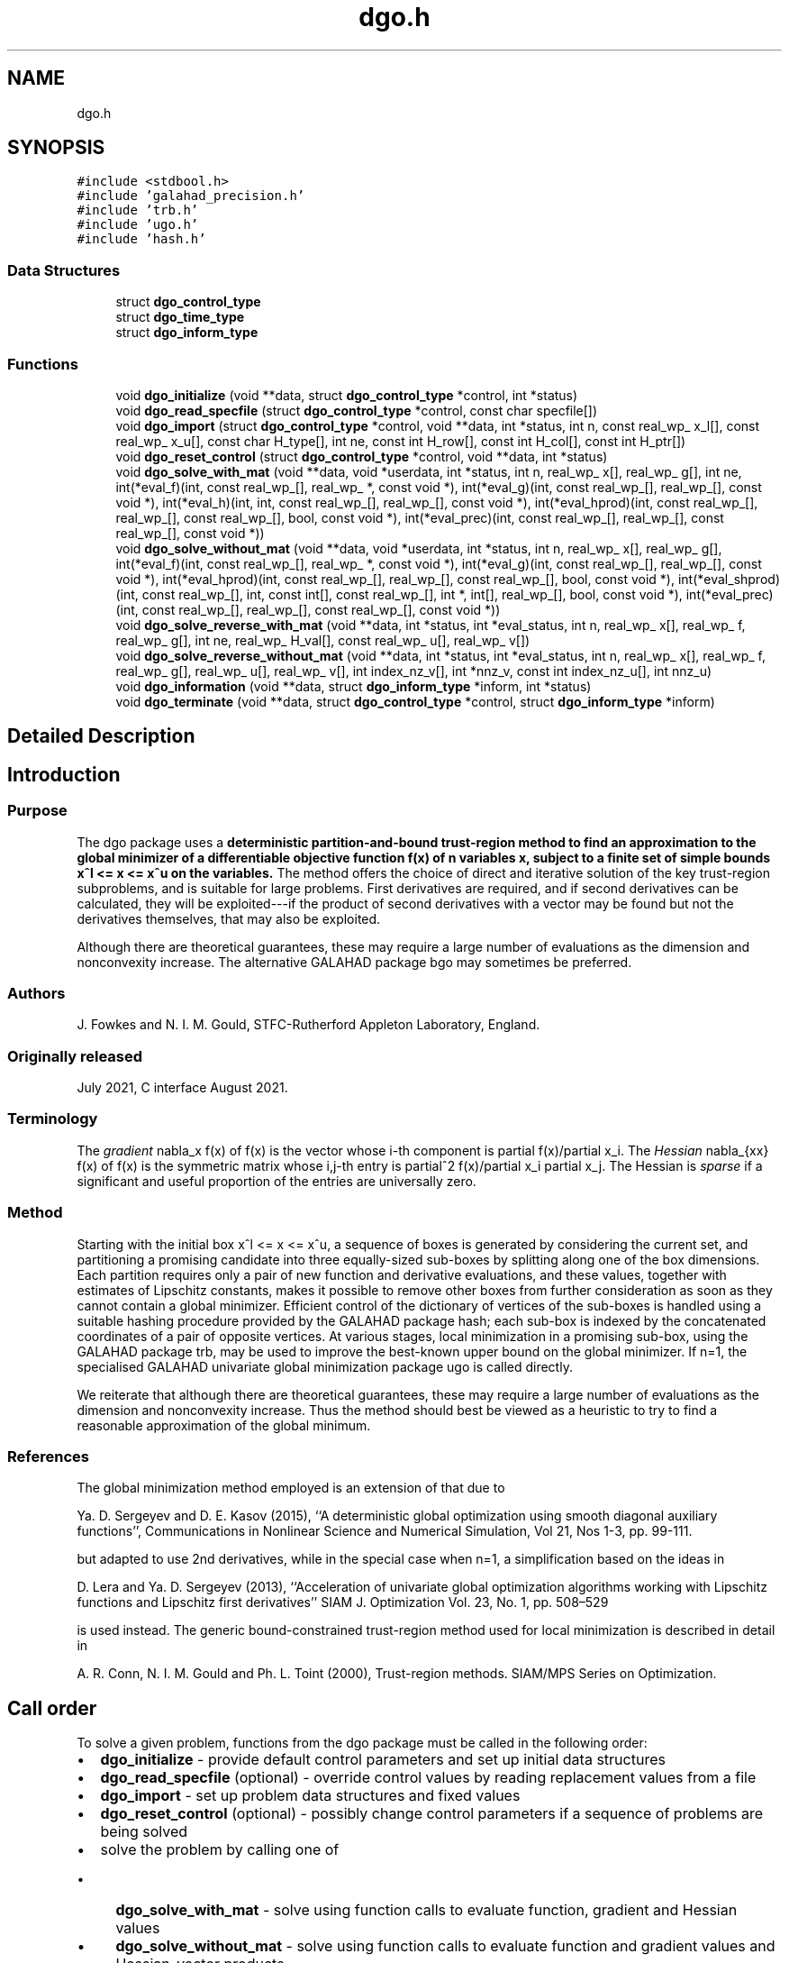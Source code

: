 .TH "dgo.h" 3 "Sun Mar 20 2022" "C interfaces to GALAHAD DGO" \" -*- nroff -*-
.ad l
.nh
.SH NAME
dgo.h
.SH SYNOPSIS
.br
.PP
\fC#include <stdbool\&.h>\fP
.br
\fC#include 'galahad_precision\&.h'\fP
.br
\fC#include 'trb\&.h'\fP
.br
\fC#include 'ugo\&.h'\fP
.br
\fC#include 'hash\&.h'\fP
.br

.SS "Data Structures"

.in +1c
.ti -1c
.RI "struct \fBdgo_control_type\fP"
.br
.ti -1c
.RI "struct \fBdgo_time_type\fP"
.br
.ti -1c
.RI "struct \fBdgo_inform_type\fP"
.br
.in -1c
.SS "Functions"

.in +1c
.ti -1c
.RI "void \fBdgo_initialize\fP (void **data, struct \fBdgo_control_type\fP *control, int *status)"
.br
.ti -1c
.RI "void \fBdgo_read_specfile\fP (struct \fBdgo_control_type\fP *control, const char specfile[])"
.br
.ti -1c
.RI "void \fBdgo_import\fP (struct \fBdgo_control_type\fP *control, void **data, int *status, int n, const real_wp_ x_l[], const real_wp_ x_u[], const char H_type[], int ne, const int H_row[], const int H_col[], const int H_ptr[])"
.br
.ti -1c
.RI "void \fBdgo_reset_control\fP (struct \fBdgo_control_type\fP *control, void **data, int *status)"
.br
.ti -1c
.RI "void \fBdgo_solve_with_mat\fP (void **data, void *userdata, int *status, int n, real_wp_ x[], real_wp_ g[], int ne, int(*eval_f)(int, const real_wp_[], real_wp_ *, const void *), int(*eval_g)(int, const real_wp_[], real_wp_[], const void *), int(*eval_h)(int, int, const real_wp_[], real_wp_[], const void *), int(*eval_hprod)(int, const real_wp_[], real_wp_[], const real_wp_[], bool, const void *), int(*eval_prec)(int, const real_wp_[], real_wp_[], const real_wp_[], const void *))"
.br
.ti -1c
.RI "void \fBdgo_solve_without_mat\fP (void **data, void *userdata, int *status, int n, real_wp_ x[], real_wp_ g[], int(*eval_f)(int, const real_wp_[], real_wp_ *, const void *), int(*eval_g)(int, const real_wp_[], real_wp_[], const void *), int(*eval_hprod)(int, const real_wp_[], real_wp_[], const real_wp_[], bool, const void *), int(*eval_shprod)(int, const real_wp_[], int, const int[], const real_wp_[], int *, int[], real_wp_[], bool, const void *), int(*eval_prec)(int, const real_wp_[], real_wp_[], const real_wp_[], const void *))"
.br
.ti -1c
.RI "void \fBdgo_solve_reverse_with_mat\fP (void **data, int *status, int *eval_status, int n, real_wp_ x[], real_wp_ f, real_wp_ g[], int ne, real_wp_ H_val[], const real_wp_ u[], real_wp_ v[])"
.br
.ti -1c
.RI "void \fBdgo_solve_reverse_without_mat\fP (void **data, int *status, int *eval_status, int n, real_wp_ x[], real_wp_ f, real_wp_ g[], real_wp_ u[], real_wp_ v[], int index_nz_v[], int *nnz_v, const int index_nz_u[], int nnz_u)"
.br
.ti -1c
.RI "void \fBdgo_information\fP (void **data, struct \fBdgo_inform_type\fP *inform, int *status)"
.br
.ti -1c
.RI "void \fBdgo_terminate\fP (void **data, struct \fBdgo_control_type\fP *control, struct \fBdgo_inform_type\fP *inform)"
.br
.in -1c
.SH "Detailed Description"
.PP 

.SH "Introduction"
.PP
.SS "Purpose"
The dgo package uses a \fBdeterministic partition-and-bound trust-region method to find an approximation to the global minimizer of a differentiable objective function f(x) of n variables x, subject to a finite set of simple bounds x^l <= x <= x^u on the variables\&.\fP The method offers the choice of direct and iterative solution of the key trust-region subproblems, and is suitable for large problems\&. First derivatives are required, and if second derivatives can be calculated, they will be exploited---if the product of second derivatives with a vector may be found but not the derivatives themselves, that may also be exploited\&.
.PP
Although there are theoretical guarantees, these may require a large number of evaluations as the dimension and nonconvexity increase\&. The alternative GALAHAD package bgo may sometimes be preferred\&.
.SS "Authors"
J\&. Fowkes and N\&. I\&. M\&. Gould, STFC-Rutherford Appleton Laboratory, England\&.
.SS "Originally released"
July 2021, C interface August 2021\&.
.SS "Terminology"
The \fIgradient\fP nabla_x f(x) of f(x) is the vector whose i-th component is partial f(x)/partial x_i\&. The \fIHessian\fP nabla_{xx} f(x) of f(x) is the symmetric matrix whose i,j-th entry is partial^2 f(x)/partial x_i partial x_j\&. The Hessian is \fIsparse\fP if a significant and useful proportion of the entries are universally zero\&.
.SS "Method"
Starting with the initial box x^l <= x <= x^u, a sequence of boxes is generated by considering the current set, and partitioning a promising candidate into three equally-sized sub-boxes by splitting along one of the box dimensions\&. Each partition requires only a pair of new function and derivative evaluations, and these values, together with estimates of Lipschitz constants, makes it possible to remove other boxes from further consideration as soon as they cannot contain a global minimizer\&. Efficient control of the dictionary of vertices of the sub-boxes is handled using a suitable hashing procedure provided by the GALAHAD package hash; each sub-box is indexed by the concatenated coordinates of a pair of opposite vertices\&. At various stages, local minimization in a promising sub-box, using the GALAHAD package trb, may be used to improve the best-known upper bound on the global minimizer\&. If n=1, the specialised GALAHAD univariate global minimization package ugo is called directly\&.
.PP
We reiterate that although there are theoretical guarantees, these may require a large number of evaluations as the dimension and nonconvexity increase\&. Thus the method should best be viewed as a heuristic to try to find a reasonable approximation of the global minimum\&.
.SS "References"
The global minimization method employed is an extension of that due to
.PP
Ya\&. D\&. Sergeyev and D\&. E\&. Kasov (2015), ``A deterministic global optimization using smooth diagonal auxiliary functions'', Communications in Nonlinear Science and Numerical Simulation, Vol 21, Nos 1-3, pp\&. 99-111\&.
.PP
but adapted to use 2nd derivatives, while in the special case when n=1, a simplification based on the ideas in
.PP
D\&. Lera and Ya\&. D\&. Sergeyev (2013), ``Acceleration of univariate global optimization algorithms working with Lipschitz functions and Lipschitz first derivatives'' SIAM J\&. Optimization Vol\&. 23, No\&. 1, pp\&. 508–529
.PP
is used instead\&. The generic bound-constrained trust-region method used for local minimization is described in detail in
.PP
A\&. R\&. Conn, N\&. I\&. M\&. Gould and Ph\&. L\&. Toint (2000), Trust-region methods\&. SIAM/MPS Series on Optimization\&.
.SH "Call order"
.PP
To solve a given problem, functions from the dgo package must be called in the following order:
.PP
.IP "\(bu" 2
\fBdgo_initialize\fP - provide default control parameters and set up initial data structures
.IP "\(bu" 2
\fBdgo_read_specfile\fP (optional) - override control values by reading replacement values from a file
.IP "\(bu" 2
\fBdgo_import\fP - set up problem data structures and fixed values
.IP "\(bu" 2
\fBdgo_reset_control\fP (optional) - possibly change control parameters if a sequence of problems are being solved
.IP "\(bu" 2
solve the problem by calling one of
.IP "  \(bu" 4
\fBdgo_solve_with_mat\fP - solve using function calls to evaluate function, gradient and Hessian values
.IP "  \(bu" 4
\fBdgo_solve_without_mat\fP - solve using function calls to evaluate function and gradient values and Hessian-vector products
.IP "  \(bu" 4
\fBdgo_solve_reverse_with_mat\fP - solve returning to the calling program to obtain function, gradient and Hessian values, or
.IP "  \(bu" 4
\fBdgo_solve_reverse_without_mat\fP - solve returning to the calling prorgram to obtain function and gradient values and Hessian-vector products
.PP

.IP "\(bu" 2
\fBdgo_information\fP (optional) - recover information about the solution and solution process
.IP "\(bu" 2
\fBdgo_terminate\fP - deallocate data structures
.PP
.PP
   
  See the examples section for illustrations of use.
  
.SH "Symmetric matrix storage formats"
.PP
The symmetric n by n matrix H = nabla_{xx}f may be presented and stored in a variety of formats\&. But crucially symmetry is exploited by only storing values from the lower triangular part (i\&.e, those entries that lie on or below the leading diagonal)\&.
.PP
Both C-style (0 based) and fortran-style (1-based) indexing is allowed\&. Choose \fCcontrol\&.f_indexing\fP as \fCfalse\fP for C style and \fCtrue\fP for fortran style; the discussion below presumes C style, but add 1 to indices for the corresponding fortran version\&.
.PP
Wrappers will automatically convert between 0-based (C) and 1-based (fortran) array indexing, so may be used transparently from C\&. This conversion involves both time and memory overheads that may be avoided by supplying data that is already stored using 1-based indexing\&.
.SS "Dense storage format"
The matrix H is stored as a compact dense matrix by rows, that is, the values of the entries of each row in turn are stored in order within an appropriate real one-dimensional array\&. Since H is symmetric, only the lower triangular part (that is the part H_{ij} for 0 <= j <= i <= n-1) need be held\&. In this case the lower triangle should be stored by rows, that is component i * i / 2 + j of the storage array H_val will hold the value H_{ij} (and, by symmetry, H_{ji}) for 0 <= j <= i <= n-1\&.
.SS "Sparse co-ordinate storage format"
Only the nonzero entries of the matrices are stored\&. For the l-th entry, 0 <= l <= ne-1, of H, its row index i, column index j and value H_{ij}, 0 <= j <= i <= n-1, are stored as the l-th components of the integer arrays H_row and H_col and real array H_val, respectively, while the number of nonzeros is recorded as H_ne = ne\&. Note that only the entries in the lower triangle should be stored\&.
.SS "Sparse row-wise storage format"
Again only the nonzero entries are stored, but this time they are ordered so that those in row i appear directly before those in row i+1\&. For the i-th row of H the i-th component of the integer array H_ptr holds the position of the first entry in this row, while H_ptr(n) holds the total number of entries plus one\&. The column indices j, 0 <= j <= i, and values H_{ij} of the entries in the i-th row are stored in components l = H_ptr(i), \&.\&.\&., H_ptr(i+1)-1 of the integer array H_col, and real array H_val, respectively\&. Note that as before only the entries in the lower triangle should be stored\&. For sparse matrices, this scheme almost always requires less storage than its predecessor\&. 
.SH "Data Structure Documentation"
.PP 
.SH "struct dgo_control_type"
.PP 
\fBData Fields:\fP
.RS 4
bool \fIf_indexing\fP use C or Fortran sparse matrix indexing 
.br
.PP
int \fIerror\fP error and warning diagnostics occur on stream error 
.br
.PP
int \fIout\fP general output occurs on stream out 
.br
.PP
int \fIprint_level\fP the level of output required\&. Possible values are: 
.PD 0

.IP "\(bu" 2
<= 0 no output, 
.IP "\(bu" 2
1 a one-line summary for every improvement 
.IP "\(bu" 2
2 a summary of each iteration 
.IP "\(bu" 2
>= 3 increasingly verbose (debugging) output 
.PP

.br
.PP
int \fIstart_print\fP any printing will start on this iteration 
.br
.PP
int \fIstop_print\fP any printing will stop on this iteration 
.br
.PP
int \fIprint_gap\fP the number of iterations between printing 
.br
.PP
int \fImaxit\fP the maximum number of iterations performed 
.br
.PP
int \fImax_evals\fP the maximum number of function evaluations made 
.br
.PP
int \fIdictionary_size\fP the size of the initial hash dictionary 
.br
.PP
int \fIalive_unit\fP removal of the file alive_file from unit alive_unit terminates execution 
.br
.PP
char \fIalive_file[31]\fP see alive_unit 
.br
.PP
real_wp_ \fIinfinity\fP any bound larger than infinity in modulus will be regarded as infinite 
.br
.PP
real_wp_ \fIlipschitz_lower_bound\fP a small positive constant (<= 1e-6) that ensure that the estimted gradient Lipschitz constant is not too small 
.br
.PP
real_wp_ \fIlipschitz_reliability\fP the Lipschitz reliability parameter, the Lipschiz constant used will be a factor lipschitz_reliability times the largest value observed 
.br
.PP
real_wp_ \fIlipschitz_control\fP the reliablity control parameter, the actual reliability parameter used will be \&.lipschitz_reliability 
.IP "\(bu" 2
MAX( 1, n - 1 ) * \&.lipschitz_control / iteration 
.PP

.br
.PP
real_wp_ \fIstop_length\fP the iteration will stop if the length, delta, of the diagonal in the box with the smallest-found objective function is smaller than \&.stop_length times that of the original bound box, delta_0 
.br
.PP
real_wp_ \fIstop_f\fP the iteration will stop if the gap between the best objective value found and the smallest lower bound is smaller than \&.stop_f 
.br
.PP
real_wp_ \fIobj_unbounded\fP the smallest value the objective function may take before the problem is marked as unbounded 
.br
.PP
real_wp_ \fIcpu_time_limit\fP the maximum CPU time allowed (-ve means infinite) 
.br
.PP
real_wp_ \fIclock_time_limit\fP the maximum elapsed clock time allowed (-ve means infinite) 
.br
.PP
bool \fIhessian_available\fP is the Hessian matrix of second derivatives available or is access only via matrix-vector products? 
.br
.PP
bool \fIprune\fP should boxes that cannot contain the global minimizer be pruned (i\&.e\&., removed from further consideration)? 
.br
.PP
bool \fIperform_local_optimization\fP should approximate minimizers be impoved by judicious local minimization? 
.br
.PP
bool \fIspace_critical\fP if \&.space_critical true, every effort will be made to use as little space as possible\&. This may result in longer computation time 
.br
.PP
bool \fIdeallocate_error_fatal\fP if \&.deallocate_error_fatal is true, any array/pointer deallocation error will terminate execution\&. Otherwise, computation will continue 
.br
.PP
char \fIprefix[31]\fP all output lines will be prefixed by prefix(2:LEN(TRIM(prefix))-1) where prefix contains the required string enclosed in quotes, e\&.g\&. 'string' or 'string' 
.br
.PP
struct hash_control_type \fIhash_control\fP control parameters for HASH 
.br
.PP
struct ugo_control_type \fIugo_control\fP control parameters for UGO 
.br
.PP
struct trb_control_type \fItrb_control\fP control parameters for TRB 
.br
.PP
.RE
.PP
.SH "struct dgo_time_type"
.PP 
\fBData Fields:\fP
.RS 4
real_sp_ \fItotal\fP the total CPU time spent in the package 
.br
.PP
real_sp_ \fIunivariate_global\fP the CPU time spent performing univariate global optimization 
.br
.PP
real_sp_ \fImultivariate_local\fP the CPU time spent performing multivariate local optimization 
.br
.PP
real_wp_ \fIclock_total\fP the total clock time spent in the package 
.br
.PP
real_wp_ \fIclock_univariate_global\fP the clock time spent performing univariate global optimization 
.br
.PP
real_wp_ \fIclock_multivariate_local\fP the clock time spent performing multivariate local optimization 
.br
.PP
.RE
.PP
.SH "struct dgo_inform_type"
.PP 
\fBData Fields:\fP
.RS 4
int \fIstatus\fP return status\&. See DGO_solve for details 
.br
.PP
int \fIalloc_status\fP the status of the last attempted allocation/deallocation 
.br
.PP
char \fIbad_alloc[81]\fP the name of the array for which an allocation/deallocation error ocurred 
.br
.PP
int \fIiter\fP the total number of iterations performed 
.br
.PP
int \fIf_eval\fP the total number of evaluations of the objection function 
.br
.PP
int \fIg_eval\fP the total number of evaluations of the gradient of the objection function 
.br
.PP
int \fIh_eval\fP the total number of evaluations of the Hessian of the objection function 
.br
.PP
real_wp_ \fIobj\fP the value of the objective function at the best estimate of the solution determined by DGO_solve 
.br
.PP
real_wp_ \fInorm_pg\fP the norm of the projected gradient of the objective function at the best estimate of the solution determined by DGO_solve 
.br
.PP
real_wp_ \fIlength_ratio\fP the ratio of the final to the initial box lengths 
.br
.PP
real_wp_ \fIf_gap\fP the gap between the best objective value found and the lowest bound 
.br
.PP
char \fIwhy_stop[2]\fP why did the iteration stop? This wil be 'D' if the box length is small enough, 'F' if the objective gap is small enough, and ' ' otherwise 
.br
.PP
struct \fBdgo_time_type\fP \fItime\fP timings (see above) 
.br
.PP
struct hash_inform_type \fIhash_inform\fP inform parameters for HASH 
.br
.PP
struct ugo_inform_type \fIugo_inform\fP inform parameters for UGO 
.br
.PP
struct trb_inform_type \fItrb_inform\fP inform parameters for UGO 
.br
.PP
.RE
.PP
.SH "Function Documentation"
.PP 
.SS "void dgo_initialize (void ** data, struct \fBdgo_control_type\fP * control, int * status)"
Set default control values and initialize private data
.PP
\fBParameters\fP
.RS 4
\fIdata\fP holds private internal data
.br
\fIcontrol\fP is a struct containing control information (see \fBdgo_control_type\fP)
.br
\fIstatus\fP is a scalar variable of type int, that gives the exit status from the package\&. Possible values are (currently): 
.PD 0

.IP "\(bu" 2
0\&. The import was succesful\&. 
.PP
.RE
.PP

.SS "void dgo_read_specfile (struct \fBdgo_control_type\fP * control, const char specfile[])"
Read the content of a specification file, and assign values associated with given keywords to the corresponding control parameters\&. By default, the spcification file will be named RUNDGO\&.SPC and lie in the current directory\&. Refer to Table 2\&.1 in the fortran documentation provided in $GALAHAD/doc/dgo\&.pdf for a list of keywords that may be set\&.
.PP
\fBParameters\fP
.RS 4
\fIcontrol\fP is a struct containing control information (see \fBdgo_control_type\fP) 
.br
\fIspecfile\fP is a character string containing the name of the specification file 
.RE
.PP

.SS "void dgo_import (struct \fBdgo_control_type\fP * control, void ** data, int * status, int n, const real_wp_ x_l[], const real_wp_ x_u[], const char H_type[], int ne, const int H_row[], const int H_col[], const int H_ptr[])"
Import problem data into internal storage prior to solution\&.
.PP
\fBParameters\fP
.RS 4
\fIcontrol\fP is a struct whose members provide control paramters for the remaining prcedures (see \fBdgo_control_type\fP)
.br
\fIdata\fP holds private internal data
.br
\fIstatus\fP is a scalar variable of type int, that gives the exit status from the package\&. Possible values are: 
.PD 0

.IP "\(bu" 2
1\&. The import was succesful, and the package is ready for the solve phase 
.IP "\(bu" 2
-1\&. An allocation error occurred\&. A message indicating the offending array is written on unit control\&.error, and the returned allocation status and a string containing the name of the offending array are held in inform\&.alloc_status and inform\&.bad_alloc respectively\&. 
.IP "\(bu" 2
-2\&. A deallocation error occurred\&. A message indicating the offending array is written on unit control\&.error and the returned allocation status and a string containing the name of the offending array are held in inform\&.alloc_status and inform\&.bad_alloc respectively\&. 
.IP "\(bu" 2
-3\&. The restriction n > 0 or requirement that type contains its relevant string 'dense', 'coordinate', 'sparse_by_rows', 'diagonal' or 'absent' has been violated\&.
.PP
.br
\fIn\fP is a scalar variable of type int, that holds the number of variables\&.
.br
\fIx_l\fP is a one-dimensional array of size n and type double, that holds the values x^l of the lower bounds on the optimization variables x\&. The j-th component of x_l, j = 0, \&.\&.\&., n-1, contains x^l_j\&.
.br
\fIx_u\fP is a one-dimensional array of size n and type double, that holds the values x^u of the upper bounds on the optimization variables x\&. The j-th component of x_u, j = 0, \&.\&.\&., n-1, contains x^u_j\&.
.br
\fIH_type\fP is a one-dimensional array of type char that specifies the \fBsymmetric storage scheme \fP used for the Hessian\&. It should be one of 'coordinate', 'sparse_by_rows', 'dense', 'diagonal' or 'absent', the latter if access to the Hessian is via matrix-vector products; lower or upper case variants are allowed\&.
.br
\fIne\fP is a scalar variable of type int, that holds the number of entries in the lower triangular part of H in the sparse co-ordinate storage scheme\&. It need not be set for any of the other three schemes\&.
.br
\fIH_row\fP is a one-dimensional array of size ne and type int, that holds the row indices of the lower triangular part of H in the sparse co-ordinate storage scheme\&. It need not be set for any of the other three schemes, and in this case can be NULL
.br
\fIH_col\fP is a one-dimensional array of size ne and type int, that holds the column indices of the lower triangular part of H in either the sparse co-ordinate, or the sparse row-wise storage scheme\&. It need not be set when the dense or diagonal storage schemes are used, and in this case can be NULL
.br
\fIH_ptr\fP is a one-dimensional array of size n+1 and type int, that holds the starting position of each row of the lower triangular part of H, as well as the total number of entries plus one, in the sparse row-wise storage scheme\&. It need not be set when the other schemes are used, and in this case can be NULL 
.RE
.PP

.SS "void dgo_reset_control (struct \fBdgo_control_type\fP * control, void ** data, int * status)"
Reset control parameters after import if required\&.
.PP
\fBParameters\fP
.RS 4
\fIcontrol\fP is a struct whose members provide control paramters for the remaining prcedures (see \fBdgo_control_type\fP)
.br
\fIdata\fP holds private internal data
.br
\fIstatus\fP is a scalar variable of type int, that gives the exit status from the package\&. Possible values are: 
.PD 0

.IP "\(bu" 2
1\&. The import was succesful, and the package is ready for the solve phase 
.PP
.RE
.PP

.SS "void dgo_solve_with_mat (void ** data, void * userdata, int * status, int n, real_wp_ x[], real_wp_ g[], int ne, int(*)(int, const real_wp_[], real_wp_ *, const void *) eval_f, int(*)(int, const real_wp_[], real_wp_[], const void *) eval_g, int(*)(int, int, const real_wp_[], real_wp_[], const void *) eval_h, int(*)(int, const real_wp_[], real_wp_[], const real_wp_[], bool, const void *) eval_hprod, int(*)(int, const real_wp_[], real_wp_[], const real_wp_[], const void *) eval_prec)"
Find an approximation to the global minimizer of a given function subject to simple bounds on the variables using a partition-and-bound trust-region method\&.
.PP
This call is for the case where H = nabla_{xx}f(x) is provided specifically, and all function/derivative information is available by function calls\&.
.PP
\fBParameters\fP
.RS 4
\fIdata\fP holds private internal data
.br
\fIuserdata\fP is a structure that allows data to be passed into the function and derivative evaluation programs\&.
.br
\fIstatus\fP is a scalar variable of type int, that gives the entry and exit status from the package\&. 
.br
 On initial entry, status must be set to 1\&. 
.br
 Possible exit are: 
.PD 0

.IP "\(bu" 2
0\&. The run was succesful
.PP
.PD 0
.IP "\(bu" 2
-1\&. An allocation error occurred\&. A message indicating the offending array is written on unit control\&.error, and the returned allocation status and a string containing the name of the offending array are held in inform\&.alloc_status and inform\&.bad_alloc respectively\&. 
.IP "\(bu" 2
-2\&. A deallocation error occurred\&. A message indicating the offending array is written on unit control\&.error and the returned allocation status and a string containing the name of the offending array are held in inform\&.alloc_status and inform\&.bad_alloc respectively\&. 
.IP "\(bu" 2
-3\&. The restriction n > 0 or requirement that type contains its relevant string 'dense', 'coordinate', 'sparse_by_rows', 'diagonal' or 'absent' has been violated\&. 
.IP "\(bu" 2
-7\&. The objective function appears to be unbounded from below 
.IP "\(bu" 2
-9\&. The analysis phase of the factorization failed; the return status from the factorization package is given in the component inform\&.factor_status 
.IP "\(bu" 2
-10\&. The factorization failed; the return status from the factorization package is given in the component inform\&.factor_status\&. 
.IP "\(bu" 2
-11\&. The solution of a set of linear equations using factors from the factorization package failed; the return status from the factorization package is given in the component inform\&.factor_status\&. 
.IP "\(bu" 2
-16\&. The problem is so ill-conditioned that further progress is impossible\&. 
.IP "\(bu" 2
-18\&. Too many iterations have been performed\&. This may happen if control\&.maxit is too small, but may also be symptomatic of a badly scaled problem\&. 
.IP "\(bu" 2
-19\&. The CPU time limit has been reached\&. This may happen if control\&.cpu_time_limit is too small, but may also be symptomatic of a badly scaled problem\&. 
.IP "\(bu" 2
-40\&. The user has forced termination of solver by removing the file named control\&.alive_file from unit unit control\&.alive_unit\&.
.PP
.br
\fIn\fP is a scalar variable of type int, that holds the number of variables
.br
\fIx\fP is a one-dimensional array of size n and type double, that holds the values x of the optimization variables\&. The j-th component of x, j = 0, \&.\&.\&. , n-1, contains x_j\&.
.br
\fIg\fP is a one-dimensional array of size n and type double, that holds the gradient g = nabla_xf(x) of the objective function\&. The j-th component of g, j = 0, \&.\&.\&. , n-1, contains g_j \&.
.br
\fIne\fP is a scalar variable of type int, that holds the number of entries in the lower triangular part of the Hessian matrix H\&.
.br
\fIeval_f\fP is a user-supplied function that must have the following signature: 
.PP
.nf
int eval_f( int n, const double x[], double *f, const void *userdata ) 

.fi
.PP
 The value of the objective function f(x) evaluated at x=x must be assigned to f, and the function return value set to 0\&. If the evaluation is impossible at x, return should be set to a nonzero value\&. Data may be passed into \fCeval_f\fP via the structure \fCuserdata\fP\&.
.br
\fIeval_g\fP is a user-supplied function that must have the following signature: 
.PP
.nf
int eval_g( int n, const double x[], double g[], const void *userdata )

.fi
.PP
 The components of the gradient g = nabla_x f(x) of the objective function evaluated at x=x must be assigned to g, and the function return value set to 0\&. If the evaluation is impossible at x, return should be set to a nonzero value\&. Data may be passed into \fCeval_g\fP via the structure \fCuserdata\fP\&.
.br
\fIeval_h\fP is a user-supplied function that must have the following signature: 
.PP
.nf
int eval_h( int n, int ne, const double x[], double h[],
            const void *userdata )

.fi
.PP
 The nonzeros of the Hessian H = nabla_{xx}f(x) of the objective function evaluated at x=x must be assigned to h in the same order as presented to dgo_import, and the function return value set to 0\&. If the evaluation is impossible at x, return should be set to a nonzero value\&. Data may be passed into \fCeval_h\fP via the structure \fCuserdata\fP\&.
.br
\fIeval_prec\fP is an optional user-supplied function that may be NULL\&. If non-NULL, it must have the following signature: 
.PP
.nf
int eval_prec( int n, const double x[], double u[], const double v[],
               const void *userdata )

.fi
.PP
 The product u = P(x) v of the user's preconditioner P(x) evaluated at x with the vector v = v, the result u must be retured in u, and the function return value set to 0\&. If the evaluation is impossible at x, return should be set to a nonzero value\&. Data may be passed into \fCeval_prec\fP via the structure \fCuserdata\fP\&. 
.RE
.PP

.SS "void dgo_solve_without_mat (void ** data, void * userdata, int * status, int n, real_wp_ x[], real_wp_ g[], int(*)(int, const real_wp_[], real_wp_ *, const void *) eval_f, int(*)(int, const real_wp_[], real_wp_[], const void *) eval_g, int(*)(int, const real_wp_[], real_wp_[], const real_wp_[], bool, const void *) eval_hprod, int(*)(int, const real_wp_[], int, const int[], const real_wp_[], int *, int[], real_wp_[], bool, const void *) eval_shprod, int(*)(int, const real_wp_[], real_wp_[], const real_wp_[], const void *) eval_prec)"
Find an approximation to the global minimizer of a given function subject to simple bounds on the variables using a partition-and-bound trust-region method\&.
.PP
This call is for the case where access to H = nabla_{xx}f(x) is provided by Hessian-vector products, and all function/derivative information is available by function calls\&.
.PP
\fBParameters\fP
.RS 4
\fIdata\fP holds private internal data
.br
\fIuserdata\fP is a structure that allows data to be passed into the function and derivative evaluation programs\&.
.br
\fIstatus\fP is a scalar variable of type int, that gives the entry and exit status from the package\&. 
.br
 On initial entry, status must be set to 1\&. 
.br
 Possible exit are: 
.PD 0

.IP "\(bu" 2
0\&. The run was succesful
.PP
.PD 0
.IP "\(bu" 2
-1\&. An allocation error occurred\&. A message indicating the offending array is written on unit control\&.error, and the returned allocation status and a string containing the name of the offending array are held in inform\&.alloc_status and inform\&.bad_alloc respectively\&. 
.IP "\(bu" 2
-2\&. A deallocation error occurred\&. A message indicating the offending array is written on unit control\&.error and the returned allocation status and a string containing the name of the offending array are held in inform\&.alloc_status and inform\&.bad_alloc respectively\&. 
.IP "\(bu" 2
-3\&. The restriction n > 0 or requirement that type contains its relevant string 'dense', 'coordinate', 'sparse_by_rows', 'diagonal' or 'absent' has been violated\&. 
.IP "\(bu" 2
-7\&. The objective function appears to be unbounded from below 
.IP "\(bu" 2
-9\&. The analysis phase of the factorization failed; the return status from the factorization package is given in the component inform\&.factor_status 
.IP "\(bu" 2
-10\&. The factorization failed; the return status from the factorization package is given in the component inform\&.factor_status\&. 
.IP "\(bu" 2
-11\&. The solution of a set of linear equations using factors from the factorization package failed; the return status from the factorization package is given in the component inform\&.factor_status\&. 
.IP "\(bu" 2
-16\&. The problem is so ill-conditioned that further progress is impossible\&. 
.IP "\(bu" 2
-18\&. Too many iterations have been performed\&. This may happen if control\&.maxit is too small, but may also be symptomatic of a badly scaled problem\&. 
.IP "\(bu" 2
-19\&. The CPU time limit has been reached\&. This may happen if control\&.cpu_time_limit is too small, but may also be symptomatic of a badly scaled problem\&. 
.IP "\(bu" 2
-40\&. The user has forced termination of solver by removing the file named control\&.alive_file from unit unit control\&.alive_unit\&.
.PP
.br
\fIn\fP is a scalar variable of type int, that holds the number of variables
.br
\fIx\fP is a one-dimensional array of size n and type double, that holds the values x of the optimization variables\&. The j-th component of x, j = 0, \&.\&.\&. , n-1, contains x_j\&.
.br
\fIg\fP is a one-dimensional array of size n and type double, that holds the gradient g = nabla_xf(x) of the objective function\&. The j-th component of g, j = 0, \&.\&.\&. , n-1, contains g_j \&.
.br
\fIeval_f\fP is a user-supplied function that must have the following signature: 
.PP
.nf
int eval_f( int n, const double x[], double *f, const void *userdata ) 

.fi
.PP
 The value of the objective function f(x) evaluated at x=x must be assigned to f, and the function return value set to 0\&. If the evaluation is impossible at x, return should be set to a nonzero value\&. Data may be passed into \fCeval_f\fP via the structure \fCuserdata\fP\&.
.br
\fIeval_g\fP is a user-supplied function that must have the following signature: 
.PP
.nf
int eval_g( int n, const double x[], double g[], const void *userdata )

.fi
.PP
 The components of the gradient g = nabla_x f(x) of the objective function evaluated at x=x must be assigned to g, and the function return value set to 0\&. If the evaluation is impossible at x, return should be set to a nonzero value\&. Data may be passed into \fCeval_g\fP via the structure \fCuserdata\fP\&.
.br
\fIeval_hprod\fP is a user-supplied function that must have the following signature: 
.PP
.nf
int eval_hprod( int n, const double x[], double u[], const double v[], 
                bool got_h, const void *userdata )

.fi
.PP
 The sum u + nabla_{xx}f(x) v of the product of the Hessian nabla_{xx}f(x) of the objective function evaluated at x=x with the vector v=v and the vector $u must be returned in u, and the function return value set to 0\&. If the evaluation is impossible at x, return should be set to a nonzero value\&. The Hessian has already been evaluated or used at x if got_h is true\&. Data may be passed into \fCeval_hprod\fP via the structure \fCuserdata\fP\&.
.br
\fIeval_shprod\fP is a user-supplied function that must have the following signature: 
.PP
.nf
int eval_shprod( int n, const double x[], int nnz_v, 
                 const int index_nz_v[], const double v[], 
                 int *nnz_u, int index_nz_u[], double u[], 
                 bool got_h, const void *userdata )

.fi
.PP
 The product u = nabla_{xx}f(x) v of the Hessian nabla_{xx}f(x) of the objective function evaluated at x with the sparse vector v=v must be returned in u, and the function return value set to 0\&. Only the components index_nz_v[0:nnz_v-1] of v are nonzero, and the remaining components may not have been be set\&. On exit, the user must indicate the nnz_u indices of u that are nonzero in index_nz_u[0:nnz_u-1], and only these components of u need be set\&. If the evaluation is impossible at x, return should be set to a nonzero value\&. The Hessian has already been evaluated or used at x if got_h is true\&. Data may be passed into \fCeval_prec\fP via the structure \fCuserdata\fP\&.
.br
\fIeval_prec\fP is an optional user-supplied function that may be NULL\&. If non-NULL, it must have the following signature: 
.PP
.nf
int eval_prec( int n, const double x[], double u[], const double v[],
               const void *userdata )

.fi
.PP
 The product u = P(x) v of the user's preconditioner P(x) evaluated at x with the vector v = v, the result u must be retured in u, and the function return value set to 0\&. If the evaluation is impossible at x, return should be set to a nonzero value\&. Data may be passed into \fCeval_prec\fP via the structure \fCuserdata\fP\&. 
.RE
.PP

.SS "void dgo_solve_reverse_with_mat (void ** data, int * status, int * eval_status, int n, real_wp_ x[], real_wp_ f, real_wp_ g[], int ne, real_wp_ H_val[], const real_wp_ u[], real_wp_ v[])"
Find an approximation to the global minimizer of a given function subject to simple bounds on the variables using a partition-and-bound trust-region method\&.
.PP
This call is for the case where H = nabla_{xx}f(x) is provided specifically, but function/derivative information is only available by returning to the calling procedure
.PP
\fBParameters\fP
.RS 4
\fIdata\fP holds private internal data
.br
\fIstatus\fP is a scalar variable of type int, that gives the entry and exit status from the package\&. 
.br
 On initial entry, status must be set to 1\&. 
.br
 Possible exit are: 
.PD 0

.IP "\(bu" 2
0\&. The run was succesful
.PP
.PD 0
.IP "\(bu" 2
-1\&. An allocation error occurred\&. A message indicating the offending array is written on unit control\&.error, and the returned allocation status and a string containing the name of the offending array are held in inform\&.alloc_status and inform\&.bad_alloc respectively\&. 
.IP "\(bu" 2
-2\&. A deallocation error occurred\&. A message indicating the offending array is written on unit control\&.error and the returned allocation status and a string containing the name of the offending array are held in inform\&.alloc_status and inform\&.bad_alloc respectively\&. 
.IP "\(bu" 2
-3\&. The restriction n > 0 or requirement that type contains its relevant string 'dense', 'coordinate', 'sparse_by_rows', 'diagonal' or 'absent' has been violated\&. 
.IP "\(bu" 2
-7\&. The objective function appears to be unbounded from below 
.IP "\(bu" 2
-9\&. The analysis phase of the factorization failed; the return status from the factorization package is given in the component inform\&.factor_status 
.IP "\(bu" 2
-10\&. The factorization failed; the return status from the factorization package is given in the component inform\&.factor_status\&. 
.IP "\(bu" 2
-11\&. The solution of a set of linear equations using factors from the factorization package failed; the return status from the factorization package is given in the component inform\&.factor_status\&. 
.IP "\(bu" 2
-16\&. The problem is so ill-conditioned that further progress is impossible\&. 
.IP "\(bu" 2
-18\&. Too many iterations have been performed\&. This may happen if control\&.maxit is too small, but may also be symptomatic of a badly scaled problem\&. 
.IP "\(bu" 2
-19\&. The CPU time limit has been reached\&. This may happen if control\&.cpu_time_limit is too small, but may also be symptomatic of a badly scaled problem\&. 
.IP "\(bu" 2
-40\&. The user has forced termination of solver by removing the file named control\&.alive_file from unit unit control\&.alive_unit\&.
.PP
.br
\fIstatus\fP (continued) 
.PD 0

.IP "\(bu" 2
2\&. The user should compute the objective function value f(x) at the point x indicated in x and then re-enter the function\&. The required value should be set in f, and eval_status should be set to 0\&. If the user is unable to evaluate f(x)--- for instance, if the function is undefined at x--- the user need not set f, but should then set eval_status to a non-zero value\&. 
.IP "\(bu" 2
3\&. The user should compute the gradient of the objective function nabla_x f(x) at the point x indicated in x and then re-enter the function\&. The value of the i-th component of the g radient should be set in g[i], for i = 0, \&.\&.\&., n-1 and eval_status should be set to 0\&. If the user is unable to evaluate a component of nabla_x f(x) --- for instance if a component of the gradient is undefined at x -the user need not set g, but should then set eval_status to a non-zero value\&. 
.IP "\(bu" 2
4\&. The user should compute the Hessian of the objective function nabla_{xx}f(x) at the point x indicated in x and then re-enter the function\&. The value l-th component of the Hessian stored according to the scheme input in the remainder of H should be set in H_val[l], for l = 0, \&.\&.\&., ne-1 and eval_status should be set to 0\&. If the user is unable to evaluate a component of nabla_{xx}f(x) --- for instance, if a component of the Hessian is undefined at x --- the user need not set H_val, but should then set eval_status to a non-zero value\&. 
.IP "\(bu" 2
5\&. The user should compute the product nabla_{xx}f(x)v of the Hessian of the objective function nabla_{xx}f(x) at the point x indicated in x with the vector v, add the result to the vector u and then re-enter the function\&. The vectors u and v are given in u and v respectively, the resulting vector u + nabla_{xx}f(x)v should be set in u and eval_status should be set to 0\&. If the user is unable to evaluate the product--- for instance, if a component of the Hessian is undefined at x --- the user need not alter u, but should then set eval_status to a non-zero value\&. 
.IP "\(bu" 2
6\&. The user should compute the product u = P(x)v of their preconditioner P(x) at the point x indicated in x with the vector v and then re-enter the function\&. The vector v is given in v, the resulting vector u = P(x)v should be set in u and eval_status should be set to 0\&. If the user is unable to evaluate the product--- for instance, if a component of the preconditioner is undefined at x --- the user need not set u, but should then set eval_status to a non-zero value\&. 
.IP "\(bu" 2
23\&. The user should follow the instructions for 2 \fBand\fP 3 above before returning\&. 
.IP "\(bu" 2
25\&. The user should follow the instructions for 2 \fBand\fP 5 above before returning\&. 
.IP "\(bu" 2
35\&. The user should follow the instructions for 3 \fBand\fP 5 above before returning\&. 
.IP "\(bu" 2
235\&. The user should follow the instructions for 2, 3 \fBand\fP 5 above before returning\&.
.PP
.br
\fIeval_status\fP is a scalar variable of type int, that is used to indicate if objective function/gradient/Hessian values can be provided (see above)
.br
\fIn\fP is a scalar variable of type int, that holds the number of variables
.br
\fIx\fP is a one-dimensional array of size n and type double, that holds the values x of the optimization variables\&. The j-th component of x, j = 0, \&.\&.\&. , n-1, contains x_j\&.
.br
\fIf\fP is a scalar variable pointer of type double, that holds the value of the objective function\&.
.br
\fIg\fP is a one-dimensional array of size n and type double, that holds the gradient g = nabla_xf(x) of the objective function\&. The j-th component of g, j = 0, \&.\&.\&. , n-1, contains g_j \&.
.br
\fIne\fP is a scalar variable of type int, that holds the number of entries in the lower triangular part of the Hessian matrix H\&.
.br
\fIH_val\fP is a one-dimensional array of size ne and type double, that holds the values of the entries of the lower triangular part of the Hessian matrix H in any of the available storage schemes\&.
.br
\fIu\fP is a one-dimensional array of size n and type double, that is used for reverse communication (see above for details)
.br
\fIv\fP is a one-dimensional array of size n and type double, that is used for reverse communication (see above for details) 
.RE
.PP

.SS "void dgo_solve_reverse_without_mat (void ** data, int * status, int * eval_status, int n, real_wp_ x[], real_wp_ f, real_wp_ g[], real_wp_ u[], real_wp_ v[], int index_nz_v[], int * nnz_v, const int index_nz_u[], int nnz_u)"
Find an approximation to the global minimizer of a given function subject to simple bounds on the variables using a partition-and-bound trust-region method\&.
.PP
This call is for the case where access to H = nabla_{xx}f(x) is provided by Hessian-vector products, but function/derivative information is only available by returning to the calling procedure\&.
.PP
\fBParameters\fP
.RS 4
\fIdata\fP holds private internal data
.br
\fIstatus\fP is a scalar variable of type int, that gives the entry and exit status from the package\&. 
.br
 On initial entry, status must be set to 1\&. 
.br
 Possible exit are: 
.PD 0

.IP "\(bu" 2
0\&. The run was succesful
.PP
.PD 0
.IP "\(bu" 2
-1\&. An allocation error occurred\&. A message indicating the offending array is written on unit control\&.error, and the returned allocation status and a string containing the name of the offending array are held in inform\&.alloc_status and inform\&.bad_alloc respectively\&. 
.IP "\(bu" 2
-2\&. A deallocation error occurred\&. A message indicating the offending array is written on unit control\&.error and the returned allocation status and a string containing the name of the offending array are held in inform\&.alloc_status and inform\&.bad_alloc respectively\&. 
.IP "\(bu" 2
-3\&. The restriction n > 0 or requirement that type contains its relevant string 'dense', 'coordinate', 'sparse_by_rows', 'diagonal' or 'absent' has been violated\&. 
.IP "\(bu" 2
-7\&. The objective function appears to be unbounded from below 
.IP "\(bu" 2
-9\&. The analysis phase of the factorization failed; the return status from the factorization package is given in the component inform\&.factor_status 
.IP "\(bu" 2
-10\&. The factorization failed; the return status from the factorization package is given in the component inform\&.factor_status\&. 
.IP "\(bu" 2
-11\&. The solution of a set of linear equations using factors from the factorization package failed; the return status from the factorization package is given in the component inform\&.factor_status\&. 
.IP "\(bu" 2
-16\&. The problem is so ill-conditioned that further progress is impossible\&. 
.IP "\(bu" 2
-18\&. Too many iterations have been performed\&. This may happen if control\&.maxit is too small, but may also be symptomatic of a badly scaled problem\&. 
.IP "\(bu" 2
-19\&. The CPU time limit has been reached\&. This may happen if control\&.cpu_time_limit is too small, but may also be symptomatic of a badly scaled problem\&. 
.IP "\(bu" 2
-40\&. The user has forced termination of solver by removing the file named control\&.alive_file from unit unit control\&.alive_unit\&.
.PP
.br
\fIstatus\fP (continued) 
.PD 0

.IP "\(bu" 2
2\&. The user should compute the objective function value f(x) at the point x indicated in x and then re-enter the function\&. The required value should be set in f, and eval_status should be set to 0\&. If the user is unable to evaluate f(x) --- for instance, if the function is undefined at x --- the user need not set f, but should then set eval_status to a non-zero value\&. 
.IP "\(bu" 2
3\&. The user should compute the gradient of the objective function nabla_x f(x) at the point x indicated in x and then re-enter the function\&. The value of the i-th component of the g radient should be set in g[i], for i = 0, \&.\&.\&., n-1 and eval_status should be set to 0\&. If the user is unable to evaluate a component of nabla_x f(x) --- for instance if a component of the gradient is undefined at x -the user need not set g, but should then set eval_status to a non-zero value\&. 
.IP "\(bu" 2
5\&. The user should compute the product nabla_{xx}f(x)v of the Hessian of the objective function nabla_{xx}f(x) at the point x indicated in x with the vector v, add the result to the vector u and then re-enter the function\&. The vectors u and v are given in u and v respectively, the resulting vector u + nabla_{xx}f(x)v should be set in u and eval_status should be set to 0\&. If the user is unable to evaluate the product--- for instance, if a component of the Hessian is undefined at x --- the user need not alter u, but should then set eval_status to a non-zero value\&. 
.IP "\(bu" 2
6\&. The user should compute the product u = P(x)v of their preconditioner P(x) at the point x indicated in x with the vector v and then re-enter the function\&. The vector v is given in v, the resulting vector u = P(x)v should be set in u and eval_status should be set to 0\&. If the user is unable to evaluate the product--- for instance, if a component of the preconditioner is undefined at x --- the user need not set u, but should then set eval_status to a non-zero value\&. 
.IP "\(bu" 2
7\&. The user should compute the product u = nabla_{xx}f(x)v of the Hessian of the objective function nabla_{xx}f(x) at the point x indicated in x with the \fBsparse\fP vector v=v and then re-enter the function\&. The nonzeros of v are stored in v[index_nz_v[0:nnz_v-1]] while the nonzeros of u should be returned in u[index_nz_u[0:nnz_u-1]]; the user must set nnz_u and index_nz_u accordingly, and set eval_status to 0\&. If the user is unable to evaluate the product--- for instance, if a component of the Hessian is undefined at x--- the user need not alter u, but should then set eval_status to a non-zero value\&. 
.IP "\(bu" 2
23\&. The user should follow the instructions for 2 \fBand\fP 3 above before returning\&. 
.IP "\(bu" 2
25\&. The user should follow the instructions for 2 \fBand\fP 5 above before returning\&. 
.IP "\(bu" 2
35\&. The user should follow the instructions for 3 \fBand\fP 5 above before returning\&. 
.IP "\(bu" 2
235\&. The user should follow the instructions for 2, 3 \fBand\fP 5 above before returning\&.
.PP
.br
\fIeval_status\fP is a scalar variable of type int, that is used to indicate if objective function/gradient/Hessian values can be provided (see above)
.br
\fIn\fP is a scalar variable of type int, that holds the number of variables
.br
\fIx\fP is a one-dimensional array of size n and type double, that holds the values x of the optimization variables\&. The j-th component of x, j = 0, \&.\&.\&. , n-1, contains x_j\&.
.br
\fIf\fP is a scalar variable pointer of type double, that holds the value of the objective function\&.
.br
\fIg\fP is a one-dimensional array of size n and type double, that holds the gradient g = nabla_xf(x) of the objective function\&. The j-th component of g, j = 0, \&.\&.\&. , n-1, contains g_j \&.
.br
\fIu\fP is a one-dimensional array of size n and type double, that is used for reverse communication (see status=5,6,7 above for details)
.br
\fIv\fP is a one-dimensional array of size n and type double, that is used for reverse communication (see status=5,6,7 above for details)
.br
\fIindex_nz_v\fP is a one-dimensional array of size n and type int, that is used for reverse communication (see status=7 above for details)
.br
\fInnz_v\fP is a scalar variable of type int, that is used for reverse communication (see status=7 above for details)
.br
\fIindex_nz_u\fP s a one-dimensional array of size n and type int, that is used for reverse communication (see status=7 above for details)
.br
\fInnz_u\fP is a scalar variable of type int, that is used for reverse communication (see status=7 above for details)\&. On initial (status=1) entry, nnz_u should be set to an (arbitrary) nonzero value, and nnz_u=0 is recommended 
.RE
.PP

.SS "void dgo_information (void ** data, struct \fBdgo_inform_type\fP * inform, int * status)"
Provides output information
.PP
\fBParameters\fP
.RS 4
\fIdata\fP holds private internal data
.br
\fIinform\fP is a struct containing output information (see \fBdgo_inform_type\fP)
.br
\fIstatus\fP is a scalar variable of type int, that gives the exit status from the package\&. Possible values are (currently): 
.PD 0

.IP "\(bu" 2
0\&. The values were recorded succesfully 
.PP
.RE
.PP

.SS "void dgo_terminate (void ** data, struct \fBdgo_control_type\fP * control, struct \fBdgo_inform_type\fP * inform)"
Deallocate all internal private storage
.PP
\fBParameters\fP
.RS 4
\fIdata\fP holds private internal data
.br
\fIcontrol\fP is a struct containing control information (see \fBdgo_control_type\fP)
.br
\fIinform\fP is a struct containing output information (see \fBdgo_inform_type\fP) 
.RE
.PP

.SH "Author"
.PP 
Generated automatically by Doxygen for C interfaces to GALAHAD DGO from the source code\&.

